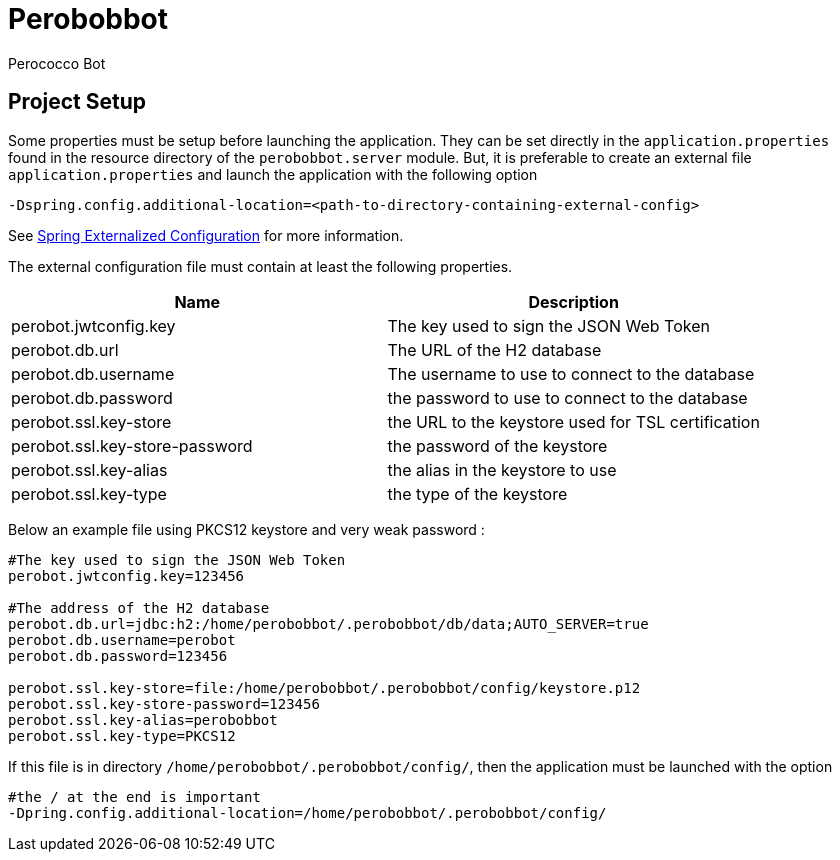 = Perobobbot
Perococco Bot


== Project Setup

Some properties must be setup before launching the application.
They can be set directly in the `application.properties` found
in the resource directory of the `perobobbot.server` module.
But, it is preferable to create an external file `application.properties`
and launch the application with the following option

----
-Dspring.config.additional-location=<path-to-directory-containing-external-config>
----

See https://docs.spring.io/spring-boot/docs/current/reference/html/spring-boot-features.html#boot-features-external-config[Spring Externalized Configuration] for
more information.

The external configuration file must contain at least the following properties.


|===
|Name | Description

|perobot.jwtconfig.key
|The key used to sign the JSON Web Token

|perobot.db.url
|The URL of the H2 database

|perobot.db.username
|The username to use to connect to the database

|perobot.db.password
|the password to use to connect to the database

|perobot.ssl.key-store
|the URL to the keystore used for TSL certification

|perobot.ssl.key-store-password
|the password of the keystore

|perobot.ssl.key-alias
|the alias in the keystore to use

|perobot.ssl.key-type
|the type of the keystore

|===

Below an example file using PKCS12 keystore and very weak password :

[source,properties]
----
#The key used to sign the JSON Web Token
perobot.jwtconfig.key=123456

#The address of the H2 database
perobot.db.url=jdbc:h2:/home/perobobbot/.perobobbot/db/data;AUTO_SERVER=true
perobot.db.username=perobot
perobot.db.password=123456

perobot.ssl.key-store=file:/home/perobobbot/.perobobbot/config/keystore.p12
perobot.ssl.key-store-password=123456
perobot.ssl.key-alias=perobobbot
perobot.ssl.key-type=PKCS12
----

If this file is in directory `/home/perobobbot/.perobobbot/config/`, then the application
must be launched with the option

----
#the / at the end is important
-Dpring.config.additional-location=/home/perobobbot/.perobobbot/config/
----
